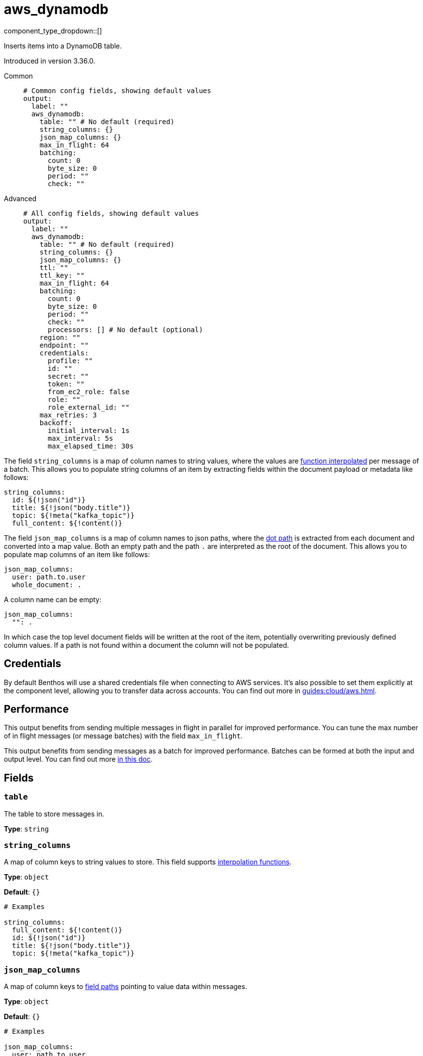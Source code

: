= aws_dynamodb
:type: output
:status: stable
:categories: ["Services","AWS"]



////
     THIS FILE IS AUTOGENERATED!

     To make changes please edit the corresponding source file under internal/impl/<provider>.
////


component_type_dropdown::[]


Inserts items into a DynamoDB table.

Introduced in version 3.36.0.


[tabs]
======
Common::
+
--

```yml
# Common config fields, showing default values
output:
  label: ""
  aws_dynamodb:
    table: "" # No default (required)
    string_columns: {}
    json_map_columns: {}
    max_in_flight: 64
    batching:
      count: 0
      byte_size: 0
      period: ""
      check: ""
```

--
Advanced::
+
--

```yml
# All config fields, showing default values
output:
  label: ""
  aws_dynamodb:
    table: "" # No default (required)
    string_columns: {}
    json_map_columns: {}
    ttl: ""
    ttl_key: ""
    max_in_flight: 64
    batching:
      count: 0
      byte_size: 0
      period: ""
      check: ""
      processors: [] # No default (optional)
    region: ""
    endpoint: ""
    credentials:
      profile: ""
      id: ""
      secret: ""
      token: ""
      from_ec2_role: false
      role: ""
      role_external_id: ""
    max_retries: 3
    backoff:
      initial_interval: 1s
      max_interval: 5s
      max_elapsed_time: 30s
```

--
======

The field `string_columns` is a map of column names to string values, where the values are xref:configuration:interpolation.adoc#bloblang-queries[function interpolated] per message of a batch. This allows you to populate string columns of an item by extracting fields within the document payload or metadata like follows:

```yml
string_columns:
  id: ${!json("id")}
  title: ${!json("body.title")}
  topic: ${!meta("kafka_topic")}
  full_content: ${!content()}
```

The field `json_map_columns` is a map of column names to json paths, where the xref:configuration:field_paths.adoc[dot path] is extracted from each document and converted into a map value. Both an empty path and the path `.` are interpreted as the root of the document. This allows you to populate map columns of an item like follows:

```yml
json_map_columns:
  user: path.to.user
  whole_document: .
```

A column name can be empty:

```yml
json_map_columns:
  "": .
```

In which case the top level document fields will be written at the root of the item, potentially overwriting previously defined column values. If a path is not found within a document the column will not be populated.

== Credentials

By default Benthos will use a shared credentials file when connecting to AWS services. It's also possible to set them explicitly at the component level, allowing you to transfer data across accounts. You can find out more in xref:guides:cloud/aws.adoc[].

== Performance

This output benefits from sending multiple messages in flight in parallel for improved performance. You can tune the max number of in flight messages (or message batches) with the field `max_in_flight`.

This output benefits from sending messages as a batch for improved performance. Batches can be formed at both the input and output level. You can find out more xref:configuration:batching.adoc[in this doc].


== Fields

=== `table`

The table to store messages in.


*Type*: `string`


=== `string_columns`

A map of column keys to string values to store.
This field supports xref:configuration:interpolation.adoc#bloblang-queries[interpolation functions].


*Type*: `object`

*Default*: `{}`

```yml
# Examples

string_columns:
  full_content: ${!content()}
  id: ${!json("id")}
  title: ${!json("body.title")}
  topic: ${!meta("kafka_topic")}
```

=== `json_map_columns`

A map of column keys to xref:configuration:field_paths.adoc[field paths] pointing to value data within messages.


*Type*: `object`

*Default*: `{}`

```yml
# Examples

json_map_columns:
  user: path.to.user
  whole_document: .

json_map_columns:
  "": .
```

=== `ttl`

An optional TTL to set for items, calculated from the moment the message is sent.


*Type*: `string`

*Default*: `""`

=== `ttl_key`

The column key to place the TTL value within.


*Type*: `string`

*Default*: `""`

=== `max_in_flight`

The maximum number of messages to have in flight at a given time. Increase this to improve throughput.


*Type*: `int`

*Default*: `64`

=== `batching`

Allows you to configure a xref:configuration:batching.adoc[batching policy].


*Type*: `object`


```yml
# Examples

batching:
  byte_size: 5000
  count: 0
  period: 1s

batching:
  count: 10
  period: 1s

batching:
  check: this.contains("END BATCH")
  count: 0
  period: 1m
```

=== `batching.count`

A number of messages at which the batch should be flushed. If `0` disables count based batching.


*Type*: `int`

*Default*: `0`

=== `batching.byte_size`

An amount of bytes at which the batch should be flushed. If `0` disables size based batching.


*Type*: `int`

*Default*: `0`

=== `batching.period`

A period in which an incomplete batch should be flushed regardless of its size.


*Type*: `string`

*Default*: `""`

```yml
# Examples

period: 1s

period: 1m

period: 500ms
```

=== `batching.check`

A xref:guides:bloblang/about.adoc[Bloblang query] that should return a boolean value indicating whether a message should end a batch.


*Type*: `string`

*Default*: `""`

```yml
# Examples

check: this.type == "end_of_transaction"
```

=== `batching.processors`

A list of xref:components:processors/about.adoc[processors] to apply to a batch as it is flushed. This allows you to aggregate and archive the batch however you see fit. Please note that all resulting messages are flushed as a single batch, therefore splitting the batch into smaller batches using these processors is a no-op.


*Type*: `array`


```yml
# Examples

processors:
  - archive:
      format: concatenate

processors:
  - archive:
      format: lines

processors:
  - archive:
      format: json_array
```

=== `region`

The AWS region to target.


*Type*: `string`

*Default*: `""`

=== `endpoint`

Allows you to specify a custom endpoint for the AWS API.


*Type*: `string`

*Default*: `""`

=== `credentials`

Optional manual configuration of AWS credentials to use. More information can be found in xref:guides:cloud/aws.adoc[].


*Type*: `object`


=== `credentials.profile`

A profile from `~/.aws/credentials` to use.


*Type*: `string`

*Default*: `""`

=== `credentials.id`

The ID of credentials to use.


*Type*: `string`

*Default*: `""`

=== `credentials.secret`

The secret for the credentials being used.
[CAUTION]
====
This field contains sensitive information that usually shouldn't be added to a config directly, read our xref:configuration:secrets.adoc[secrets page for more info].
====



*Type*: `string`

*Default*: `""`

=== `credentials.token`

The token for the credentials being used, required when using short term credentials.


*Type*: `string`

*Default*: `""`

=== `credentials.from_ec2_role`

Use the credentials of a host EC2 machine configured to assume https://docs.aws.amazon.com/IAM/latest/UserGuide/id_roles_use_switch-role-ec2.html[an IAM role associated with the instance^].


*Type*: `bool`

*Default*: `false`
Requires version 4.2.0 or newer

=== `credentials.role`

A role ARN to assume.


*Type*: `string`

*Default*: `""`

=== `credentials.role_external_id`

An external ID to provide when assuming a role.


*Type*: `string`

*Default*: `""`

=== `max_retries`

The maximum number of retries before giving up on the request. If set to zero there is no discrete limit.


*Type*: `int`

*Default*: `3`

=== `backoff`

Control time intervals between retry attempts.


*Type*: `object`


=== `backoff.initial_interval`

The initial period to wait between retry attempts.


*Type*: `string`

*Default*: `"1s"`

=== `backoff.max_interval`

The maximum period to wait between retry attempts.


*Type*: `string`

*Default*: `"5s"`

=== `backoff.max_elapsed_time`

The maximum period to wait before retry attempts are abandoned. If zero then no limit is used.


*Type*: `string`

*Default*: `"30s"`


